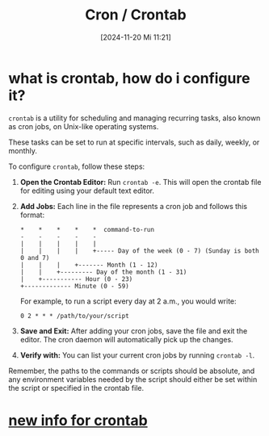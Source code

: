 :PROPERTIES:
:ID:       cbe9b7bf-40d9-4cdb-b2c9-e55d10156c51
:END:
#+title: Cron / Crontab
#+date: [2024-11-20 Mi 11:21]
#+startup: overview

* what is crontab, how do i configure it?

=crontab= is a utility for scheduling and managing recurring tasks, also known as cron jobs, on Unix-like operating systems.

These tasks can be set to run at specific intervals, such as daily, weekly, or monthly.

To configure =crontab=, follow these steps:

1. *Open the Crontab Editor:*
   Run =crontab -e=. This will open the crontab file for editing using your default text editor.

2. *Add Jobs:*
   Each line in the file represents a cron job and follows this format:
   #+begin_src
   *    *    *    *    *  command-to-run
   -    -    -    -    -
   |    |    |    |    |
   |    |    |    |    +----- Day of the week (0 - 7) (Sunday is both 0 and 7)
   |    |    |    +------- Month (1 - 12)
   |    |    +--------- Day of the month (1 - 31)
   |    +----------- Hour (0 - 23)
   +------------- Minute (0 - 59)
   #+end_src

   For example, to run a script every day at 2 a.m., you would write:
   #+begin_src
   0 2 * * * /path/to/your/script
   #+end_src

3. *Save and Exit:*
   After adding your cron jobs, save the file and exit the editor. The cron daemon will automatically pick up the changes.

4. *Verify with:*
   You can list your current cron jobs by running =crontab -l=.

Remember, the paths to the commands or scripts should be absolute, and any environment variables needed by the script should either be set within the script or specified in the crontab file.
* [[id:5ccd5e6a-4074-4b0b-9043-9101b44efe39][new info for crontab]]
